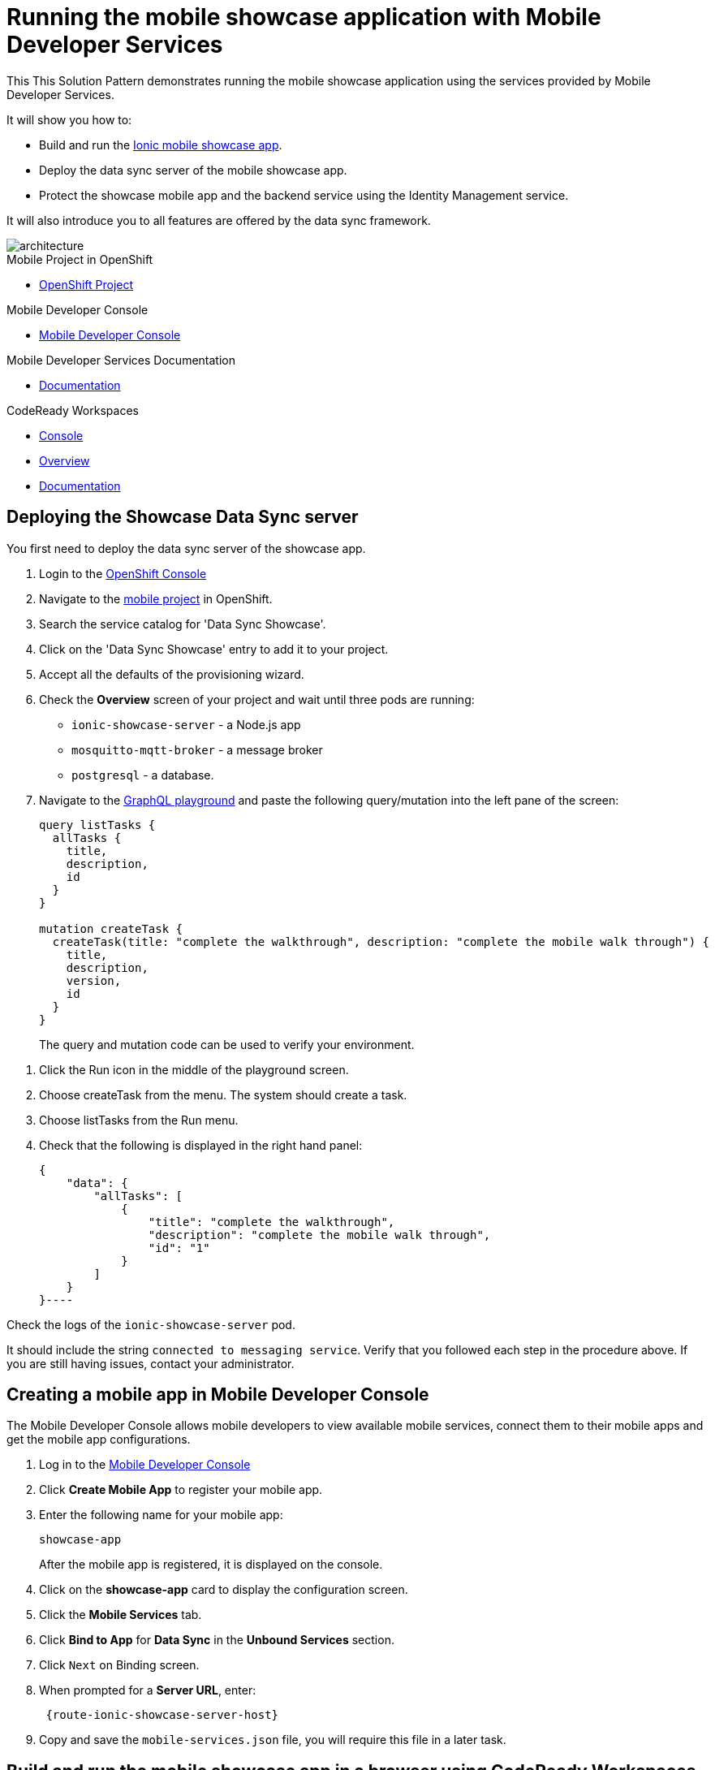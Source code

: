 :showcase-app-link: https://github.com/aerogear/ionic-showcase
:integreatly-name: Managed Integration
:mobile-services-name: Mobile Developer Services
:crw-name: CodeReady Workspaces
:customer-sso-name: End user SSO instance

= Running the mobile showcase application with {mobile-services-name}

This This Solution Pattern demonstrates running the mobile showcase application using the services provided by Mobile Developer Services. 

It will show you how to:

* Build and run the link:{showcase-app-link}[Ionic mobile showcase app].
* Deploy the data sync server of the mobile showcase app.
* Protect the showcase mobile app and the backend service using the Identity Management service.

It will also introduce you to all features are offered by the data sync framework.

image::images/arch.png[architecture, role="integr8ly-img-responsive"]


[type=walkthroughResource, serviceName=openshift]
.Mobile Project in OpenShift
****
* link:{openshift-host}/console/project/{walkthrough-namespace}/overview[OpenShift Project, window="_blank"]
****

[type=walkthroughResource]
.Mobile Developer Console
****
* link:{mdc-url}[Mobile Developer Console, window="_blank"]
****

[type=walkthroughResource]
.Mobile Developer Services Documentation
****
* link:https://docs.aerogear.org/limited-availability/downstream/walkthrough.html[Documentation, window="_blank"]
****

[type=walkthroughResource,serviceName=codeready]
.CodeReady Workspaces
****
* link:{che-url}[Console, window="_blank"]
* link:https://developers.redhat.com/products/codeready-workspaces/overview/[Overview, window="_blank"]
* link:https://access.redhat.com/documentation/en-us/red_hat_codeready_workspaces_for_openshift/1.0.0/[Documentation, window="_blank"]
****

[time=10]
== Deploying the Showcase Data Sync server

You first need to deploy the data sync server of the showcase app.

. Login to the link:{openshift-host}/console[OpenShift Console, window="_blank"]
. Navigate to the link:{openshift-host}/console/project/{walkthrough-namespace}/overview[mobile project, window="_blank"] in OpenShift.
. Search the service catalog for 'Data Sync Showcase'.

. Click on the 'Data Sync Showcase' entry to add it to your project.

. Accept all the defaults of the provisioning wizard.

. Check the *Overview* screen of your project and wait until three pods are running:
+
* `ionic-showcase-server` - a Node.js app
* `mosquitto-mqtt-broker` - a message broker
* `postgresql` - a database. 

. Navigate to the link:{route-ionic-showcase-server-host}/graphql[GraphQL playground, window="_blank"] and paste the following query/mutation into the left pane of the screen:
+
----
query listTasks {
  allTasks {
    title,
    description,
    id
  }
}

mutation createTask {
  createTask(title: "complete the walkthrough", description: "complete the mobile walk through") {
    title,
    description,
    version,
    id
  }
}
----
+
The query and mutation code can be used to verify your environment.

[type=verification]
****
. Click the Run icon in the middle of the playground screen.
. Choose createTask from the menu.
The system should create a task. 
. Choose listTasks from the Run menu.
. Check that the following is displayed in the right hand panel:
+
----
{
    "data": {
        "allTasks": [
            {
                "title": "complete the walkthrough",
                "description": "complete the mobile walk through",
                "id": "1"
            }
        ]
    }
}----
****

[type=verificationFail]
****
Check the logs of the `ionic-showcase-server` pod.

It should include the string `+connected to messaging service+`.
Verify that you followed each step in the procedure above.  If you are still having issues, contact your administrator.
****


[time=5]
== Creating a mobile app in Mobile Developer Console

The Mobile Developer Console allows mobile developers to view available mobile services, connect them to their mobile apps and get the mobile app configurations.

. Log in to the link:{mdc-url}[Mobile Developer Console, window="_blank"]
. Click *Create Mobile App* to register your mobile app.
. Enter the following name for your mobile app:
+
----
showcase-app
----
+
After the mobile app is registered, it is displayed on the console.
. Click on the *showcase-app* card to display the configuration screen.
. Click the *Mobile Services* tab.
. Click *Bind to App* for *Data Sync* in the *Unbound Services* section.
. Click `Next` on Binding screen.
. When prompted for a *Server URL*, enter:
+
----
 {route-ionic-showcase-server-host}
----
. Copy and save the `mobile-services.json` file, you will require this file in a later task.

[time=10]
== Build and run the mobile showcase app in a browser using {crw-name}

The showcase app demonstrates the key capabilities provided by {mobile-services-name}. 
It can run either as a hybrid mobile application, or a Progressive Web App (PWA).

In this task, you build a PWA and run it in a browser.

. Login to link:{che-url}[CodeReady Console, window="_blank"].
. Download the link:https://raw.githubusercontent.com/aerogear/ionic-showcase/master/.factory.json[Showcase template, window="_blank"].
. Select *Factories* from the left hand menu.
. Click *Create Factory* if prompted.
. Enter the following as the *Name*:
+
----
showcase-app
----
. In the *Source* section, select the *Config* tab.

. Click *Upload File* and upload the file you downloaded in step 2.

. Select *Create*.
This creates a new CodeReady workspace named `ionic-showcase`.

. Click *OPEN* to navigate to the `ionic-showcase` workspace.
Initializing and starting the workspace can take a few minutes.

. Edit the `src/mobile-services.json` file.

. Paste the contents of the `mobile-services.json` file you saved earlier.
The file is automatically saved. 

. Access the *Commands Pallette* using Shift F10.

. Choose *build* from the command pallette menu.
This installs required dependencies.

. Choose *serve*  from the command pallette menu.
This starts a web server to serve the PWA.

. Click the URL displayed in the *serve* terminal console.
The showcase app is displayed.

. Select  *Manage Tasks* from the left hand menu.


[type=verification]
****
. Create a task.
. Open the same URL in a different tab
. Change the status of the task 
. Verify that the task is synced across all tabs in real-time.
****

[type=verificationFail]
****
Verify that you followed each step in the procedure above.  If you are still having issues, contact your administrator.
****

[time=15]
== Protect the mobile showcase app using the Identity Management service

In this task, you use the Identity Management service to protect both the client (PWA) and the data sync server.

=== Add Identity Management service to the client app (PWA) and create a realm for users

. Navigate to the link:{mdc-url}[Mobile Developer Console, window="_blank"].
. Click on the *showcase-app* card to display the configuration screen.
. Click the *Mobile Services* tab.
. Click *Bind to App* for *Identity Management* in the *Unbound Services* section.
.. When prompted for an *Admin User Name* enter:
----
admin
----
.. When prompted for an *Admin User Password* enter:
----
admin
----
. Complete the wizard. 
This process also creates a new realm in the {customer-sso-name}.

. Navigate to the *Configuration* tab of the *mobile app* in the Mobile Developer Console.

. Copy and save the `mobile-services.json` file, you will require this file in a later task.

[type=verification]
****
Is *Identity Management* row listed the `Bound Services` section for *showcase-app*?
****

[type=verificationFail]
****
Verify that you followed each step in the procedure above.  If you are still having issues, contact your administrator.
****

=== Configure Identity Management service for the showcase client and server applications

. Navigate to the *Mobile Services* tab.

. Expand the *Identity Management* section.

. Click the *Keycloak Realm URL* to open the {customer-sso-name} Admin Console.

. Log in using the following for both username and password:
+
----
admin
----

. Create a new client for the showcase data sync server:
.. Choose `Configure -> clients` in the menu.
.. Click on the `Create` button on the top-right corner, and create a new client with the following parameters:
.. Client ID: `showcase-app-server`
.. Do not change the rest of the fields.
.. Save the client. You should see the *Settings* page of the client.
.. Change the `Access Type` to `bearer-only` and save again.
.. Click on the `Installation` tab, and select `Keycloak OIDC JSON` format. Use the `Download` button to save the configuration file to a directory on the computer.

Create some users for the showcase app:
.. Select `Users` on the left menu, and click on `View all users`. You will see there is only 1 admin user in the realm. Click on `Add user` to create new ones. Pick a username you like and save.
.. Navigate to `Credentials` tab and set a password for this user. Set `Temporary` option to `OFF`.

. Update the showcase sync server app to use the downloaded configuration file:
.. Navigate to the link:{openshift-host}/console/project/{walkthrough-namespace}/browse/config-maps[Config Maps page of the OpenShift console].
.. Click *Create Config Map*.
.. When prompted for *Name*, enter: 
+
----
showcase-server-idm-config
----
.. When prompted for *Key*, enter:
+
----
keycloak.json
----
.. For *Value*, click *Browser* and load the `keycloak.json` file that you downloaded previously.
The config map object is created.

.. Choose *Deployments* from the *Applications* menu. 

.. Select the deployment config for `ionic-showcase-server`.

.. Click on the *Configuration* tab, and scroll to the *Volumes* section. 

.. Click on the *Add Config Files* option at the bottom of the section.

.. Choose the `showcase-server-idm-config` config map as the *Source*.
.. Set the value for *Mount Path* to:
+
----
/tmp/keycloak
----

.. Click *Add* to trigger a new deployment.

.. Navigate to the *Environment* tab of the deployment config, and add a new environment variable:
... Set Name to: 
+
----
KEYCLOAK_CONFIG
----
... Set Value to: 
+
----
/tmp/keycloak/keycloak.json
----
+
Wait for the deployment to complete and the showcase data sync server is running.

[type=verification]
****
Navigate to the link:{route-ionic-showcase-server-host}/graphql[GraphQL playground, window="_blank"] page again and refresh the page.
Do you get an `Access Denied` error because the endpoint requires user authentication?
****

[type=verificationFail]
****
Verify that you followed each step in the procedure above.  If you are still having issues, contact your administrator.
****



=== Update the config of the showcase client app and run it

. Navigate to link:{che-url}[CodeReady Console, window="_blank"] 

. Navigate to the `ionic-showcase` workspace.
Starting the workspace can take a few minutes.

. Edit the `src/mobile-services.json` file.

. Paste the contents of the `mobile-services.json` file you saved earlier.
The file is automatically saved. 

. Access the *Commands Pallette* using Shift F10.

. Choose *build* from the command pallette menu.
This installs required dependencies.

. Choose *serve*  from the command pallette menu.
This starts a web server to serve the PWA.

. Click the URL displayed in the *serve* terminal console.
A login page is displayed.

. Log in with the user credentials you created earlier.

[type=verification]
****
Navigate to the link:{route-ionic-showcase-server-host}/graphql[GraphQL playground, window="_blank"] page again and refresh the page.
Is the playground displayed?
****

[type=verificationFail]
****
Verify that you followed each step in the procedure above.  If you are still having issues, contact your administrator.
****



[time=10]
== Exploring data sync features using the showcase app

To explore data sync features, run the multiple instances of the data sync app using different browsers. 
For example, use the browser on your mobile device as well as using the browser on your laptop.

image::images/showcase.png[showcase, role="integr8ly-img-responsive"]

=== Demonstrating real-time sync 

. On your laptop:
.. Select *Manage Tasks*.
.. Create a new task using *+* icon.
.. Enter some task text  and click *Create*.

. On your mobile device:
.. Check that the same task appears in the *Manage Tasks* page.
.. Make some changes to the task.

. On your laptop:
.. Check that the task changes are appear.


[type=verification]
****
Did the tasks appear as expected?
****

[type=verificationFail]
****
Verify that you followed each step in the procedure above.  If you are still having issues, contact your administrator.
****



=== Demonstrationg offline support

. On your mobile device:
.. Log into the showcase app. 
.. Activate airplane mode or disable network connectivity.
.. Create a new task. 
The task should be created and the *Offline Changes* button in the footer should contain one change.
.. Make a few more changes by either editing existing tasks, or creating new ones.
.. Review all the changes by clicking the *Offline Changes* button.

. On your laptop:
.. Log into the showcase app. 
.. Check *Manage Tasks* content.
You do not see any of the changes from the mobile device.

. On your mobile device:
.. Restore connectivity or deactivate airplane modes.
.. Watch the status of the tasks change.

. On your laptop:
.. Check *Manage Tasks* content.
.. Check that all the tasks are synced.


[type=verification]
****
Did the tasks appear as expected?
****

[type=verificationFail]
****
Verify that you followed each step in the procedure above.  If you are still having issues, contact your administrator.
****

=== Avoiding and resolving conflicts

. On your mobile device:
.. Log into the showcase app. 
.. Create a task `todo A`.
.. Activate airplane mode or disable network connectivity.
.. Edit the task description to add the text `edited on mobile`.

. On your laptop:
.. Log into the showcase app.
.. Simulate offline mode. For example, in Chrome, press F12 to open *Developer Tools* and select *offline* in  the *Network* tab.
.. Edit the `todo A` task, change the text to `todo B`.

. Bring both of your devices back online, the tasks should sync without a conflict.

. On your mobile device:
.. Activate airplane mode or disable network connectivity.
.. Edit task `todo B` change the description to:
+
----
Conflicting description from mobile
----

. On your laptop:
.. Simulate offline mode. For example, in Chrome, press F12 to open *Developer Tools* and select *offline* in  the *Network* tab.
.. Edit task `todo B` change the description to:
+
----
Conflicting description from laptop
----

. Bring both of your devices back online, a popup window should appear warning you about conflicts.


[type=verification]
****
Did the tasks sync as expected?
****

[type=verificationFail]
****
Verify that you followed each step in the procedure above.  If you are still having issues, contact your administrator.
****

// [time=5]
// == View the metrics data of mobile services

// TODO - complete this section once the metrics stack is available



// [time=10]
// == Check the audit logs

// You can use the OpenShift logging feature to see the audit logs that are generated by the syncserver app.

// === Steps

// . Find out the URL of the Kibana dashboard of your OpenShift cluster:
// .. Run the following commands on the bastion server (as root user):
// +
// ----
// oc project openshift-logging
// oc get route
// ----
// +
// .. You should see there is a route called `logging-kibana`. Copy the `Host` value of that route and open it in your browser. You should see the Kibana dashboard page.
// . Filter out the audit log messages in Kibana. 
// .. On the `Discover` page, there should be a dropdown you can select on this page. Choose the namespace where the syncserver app is deployed to, and take a look at the messages.
// .. You should see a lot of messages, try expand one and see what the message looks like.
// .. In the `Search` field on the top, enter `tag:AUDIT` and you should be able to see the audit logs generated by the app. If you can't see any message, Navigate to the GraphqQL playground page and execute some queries and then try search again.
// .. [Optional] Follow the steps descibed in link:https://github.com/aerogear/apollo-voyager-server/blob/master/doc/guides/metrics-and-audit-logs.md#importing-kibana-saved-objects:[Importing Kibana Saved Objects guide] and try importing a dashboard template for the sync app, and view the imported dashboard.
